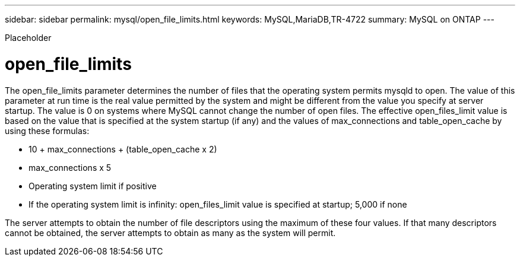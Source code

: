 ---
sidebar: sidebar
permalink: mysql/open_file_limits.html
keywords: MySQL,MariaDB,TR-4722
summary: MySQL on ONTAP
---


[.lead]

Placeholder



= open_file_limits

The open_file_limits parameter determines the number of files that the operating system permits mysqld to open. The value of this parameter at run time is the real value permitted by the system and might be different from the value you specify at server startup. The value is 0 on systems where MySQL cannot change the number of open files. The effective open_files_limit value is based on the value that is specified at the system startup (if any) and the values of max_connections and table_open_cache by using these formulas:

* 10 + max_connections + (table_open_cache x 2)
* max_connections x 5
* Operating system limit if positive
* If the operating system limit is infinity: open_files_limit value is specified at startup; 5,000 if none

The server attempts to obtain the number of file descriptors using the maximum of these four values. If that many descriptors cannot be obtained, the server attempts to obtain as many as the system will permit.
